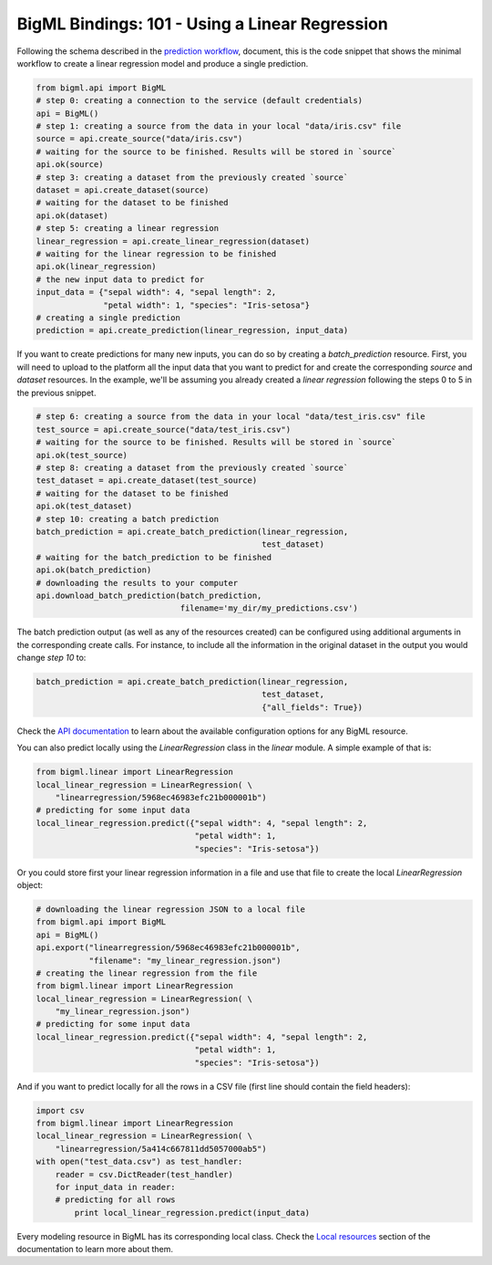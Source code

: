BigML Bindings: 101 - Using a Linear Regression
=================================================

Following the schema described in the `prediction workflow <api_sketch.html>`_,
document, this is the code snippet that shows the minimal workflow to
create a linear regression model and produce a single prediction.

.. code-block:: python

    from bigml.api import BigML
    # step 0: creating a connection to the service (default credentials)
    api = BigML()
    # step 1: creating a source from the data in your local "data/iris.csv" file
    source = api.create_source("data/iris.csv")
    # waiting for the source to be finished. Results will be stored in `source`
    api.ok(source)
    # step 3: creating a dataset from the previously created `source`
    dataset = api.create_dataset(source)
    # waiting for the dataset to be finished
    api.ok(dataset)
    # step 5: creating a linear regression
    linear_regression = api.create_linear_regression(dataset)
    # waiting for the linear regression to be finished
    api.ok(linear_regression)
    # the new input data to predict for
    input_data = {"sepal width": 4, "sepal length": 2,
                  "petal width": 1, "species": "Iris-setosa"}
    # creating a single prediction
    prediction = api.create_prediction(linear_regression, input_data)

If you want to create predictions for many new inputs, you can do so by
creating
a `batch_prediction` resource. First, you will need to upload to the platform
all the input data that you want to predict for and create the corresponding
`source` and `dataset` resources. In the example, we'll be assuming you already
created a `linear regression` following the steps 0 to 5
in the previous snippet.

.. code-block:: python

    # step 6: creating a source from the data in your local "data/test_iris.csv" file
    test_source = api.create_source("data/test_iris.csv")
    # waiting for the source to be finished. Results will be stored in `source`
    api.ok(test_source)
    # step 8: creating a dataset from the previously created `source`
    test_dataset = api.create_dataset(test_source)
    # waiting for the dataset to be finished
    api.ok(test_dataset)
    # step 10: creating a batch prediction
    batch_prediction = api.create_batch_prediction(linear_regression,
                                                   test_dataset)
    # waiting for the batch_prediction to be finished
    api.ok(batch_prediction)
    # downloading the results to your computer
    api.download_batch_prediction(batch_prediction,
                                  filename='my_dir/my_predictions.csv')

The batch prediction output (as well as any of the resources created)
can be configured using additional arguments in the corresponding create calls.
For instance, to include all the information in the original dataset in the
output you would change `step 10` to:

.. code-block:: python

    batch_prediction = api.create_batch_prediction(linear_regression,
                                                   test_dataset,
                                                   {"all_fields": True})
Check the `API documentation <https://bigml.com/api/>`_ to learn about the
available configuration options for any BigML resource.

You can also predict locally using the `LinearRegression`
class in the `linear` module. A simple example of that is:

.. code-block:: python

    from bigml.linear import LinearRegression
    local_linear_regression = LinearRegression( \
        "linearregression/5968ec46983efc21b000001b")
    # predicting for some input data
    local_linear_regression.predict({"sepal width": 4, "sepal length": 2,
                                     "petal width": 1,
                                     "species": "Iris-setosa"})

Or you could store first your linear regression
information in a file and use that
file to create the local `LinearRegression` object:

.. code-block:: python

    # downloading the linear regression JSON to a local file
    from bigml.api import BigML
    api = BigML()
    api.export("linearregression/5968ec46983efc21b000001b",
               "filename": "my_linear_regression.json")
    # creating the linear regression from the file
    from bigml.linear import LinearRegression
    local_linear_regression = LinearRegression( \
        "my_linear_regression.json")
    # predicting for some input data
    local_linear_regression.predict({"sepal width": 4, "sepal length": 2,
                                     "petal width": 1,
                                     "species": "Iris-setosa"})


And if you want to predict locally for all the rows in a CSV file (first line
should contain the field headers):

.. code-block:: python

    import csv
    from bigml.linear import LinearRegression
    local_linear_regression = LinearRegression( \
        "linearregression/5a414c667811dd5057000ab5")
    with open("test_data.csv") as test_handler:
        reader = csv.DictReader(test_handler)
        for input_data in reader:
        # predicting for all rows
            print local_linear_regression.predict(input_data)

Every modeling resource in BigML has its corresponding local class. Check
the `Local resources <index.html#local-resources>`_ section of the
documentation to learn more about them.
